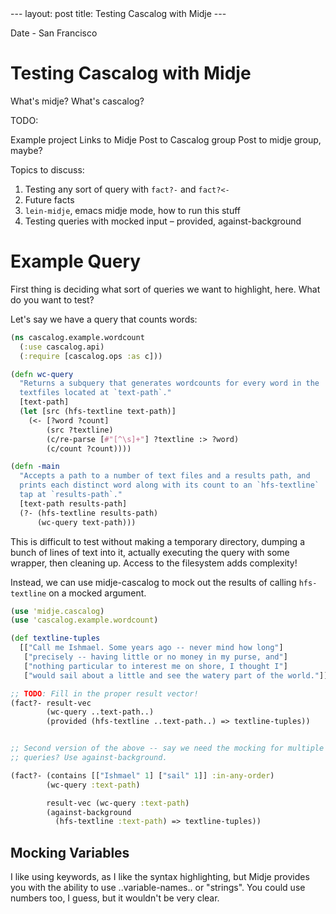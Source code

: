 #+STARTUP: showall indent
#+STARTUP: hidestars
#+BEGIN_HTML
---
layout: post
title: Testing Cascalog with Midje
---

<p class="meta">Date - San Francisco</p>
#+END_HTML

* Testing Cascalog with Midje

What's midje?
What's cascalog?

TODO: 

Example project
Links to Midje
Post to Cascalog group
Post to midje group, maybe?

Topics to discuss:

1. Testing any sort of query with =fact?-= and =fact?<-=
2. Future facts
3. =lein-midje=, emacs midje mode, how to run this stuff
4. Testing queries with mocked input -- provided, against-background

* Example Query

First thing is deciding what sort of queries we want to highlight, here. What do you want to test?

Let's say we have a query that counts words:

#+begin_src clojure
  (ns cascalog.example.wordcount
    (:use cascalog.api)
    (:require [cascalog.ops :as c]))
  
  (defn wc-query
    "Returns a subquery that generates wordcounts for every word in the
    textfiles located at `text-path`."
    [text-path]
    (let [src (hfs-textline text-path)]
      (<- [?word ?count]
          (src ?textline)
          (c/re-parse [#"[^\s]+"] ?textline :> ?word)
          (c/count ?count))))
  
  (defn -main
    "Accepts a path to a number of text files and a results path, and
    prints each distinct word along with its count to an `hfs-textline`
    tap at `results-path`."
    [text-path results-path]
    (?- (hfs-textline results-path)
        (wc-query text-path)))
  
#+end_src

This is difficult to test without making a temporary directory, dumping a bunch of lines of text into it, actually executing the query with some wrapper, then cleaning up. Access to the filesystem adds complexity!

Instead, we can use midje-cascalog to mock out the results of calling =hfs-textline= on a mocked argument.

#+begin_src clojure
  (use 'midje.cascalog)
  (use 'cascalog.example.wordcount)
  
  (def textline-tuples
    [["Call me Ishmael. Some years ago -- never mind how long"]
     ["precisely -- having little or no money in my purse, and"]
     ["nothing particular to interest me on shore, I thought I"]
     ["would sail about a little and see the watery part of the world."]])
  
  ;; TODO: Fill in the proper result vector!
  (fact?- result-vec
          (wc-query ..text-path..)
          (provided (hfs-textline ..text-path..) => textline-tuples))
  
  
  ;; Second version of the above -- say we need the mocking for multiple
  ;; queries? Use against-background.
  
  (fact?- (contains [["Ishmael" 1] ["sail" 1]] :in-any-order)
          (wc-query :text-path)
  
          result-vec (wc-query :text-path)
          (against-background
            (hfs-textline :text-path) => textline-tuples))
  
#+end_src

** Mocking Variables

I like using keywords, as I like the syntax highlighting, but Midje provides you with the ability to use ..variable-names.. or "strings". You could use numbers too, I guess, but it wouldn't be very clear.
